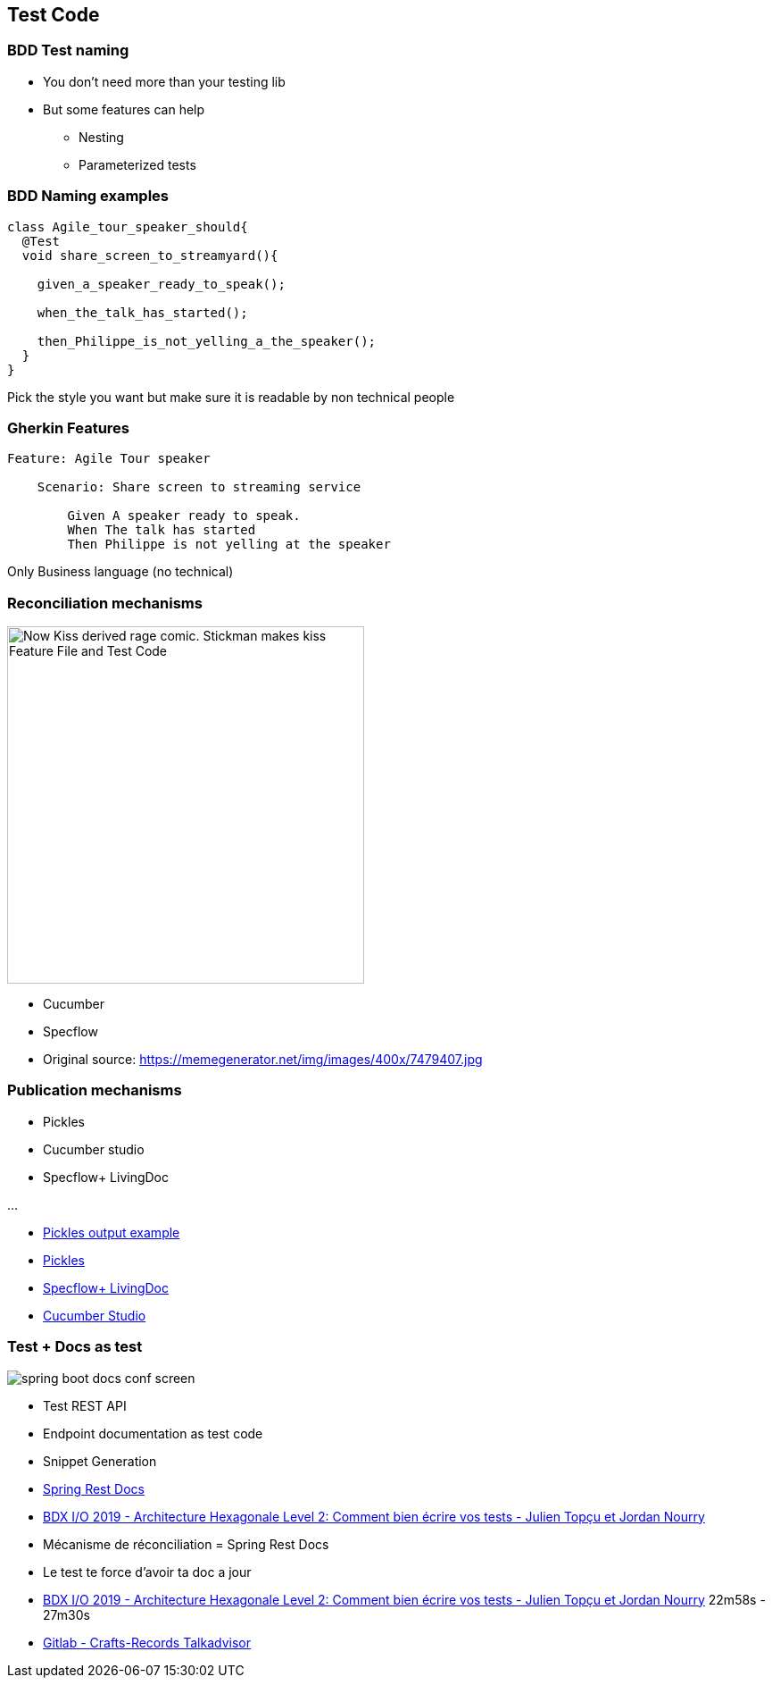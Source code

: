 
[background-color="#400d43ad"]
== Test Code

[background-color="#400d43ad"]
=== BDD Test naming

* You don't need more than your testing lib
* But some features can help
** Nesting
** Parameterized tests

[background-color="#400d43ad"]
=== BDD Naming examples

[source,java]
----
class Agile_tour_speaker_should{
  @Test
  void share_screen_to_streamyard(){

    given_a_speaker_ready_to_speak();

    when_the_talk_has_started();

    then_Philippe_is_not_yelling_a_the_speaker();
  }
}
----
[%step]
Pick the style you want but make sure it is readable by non technical people

[background-color="#400d43ad"]
=== Gherkin Features

[source,feature]
----
Feature: Agile Tour speaker

    Scenario: Share screen to streaming service

        Given A speaker ready to speak.
        When The talk has started
        Then Philippe is not yelling at the speaker
----

[%step]
Only Business language (no technical)

[.columns.is-vcentered]
[background-color="#400d43ad"]
=== Reconciliation mechanisms

[.column]
--
image::assets/bdd-now-kiss.png[alt="Now Kiss derived rage comic. Stickman makes kiss Feature File and Test Code", width=400]
--

[.column]
--
[%step]
* Cucumber
* Specflow
--

[.refs]
--
* Original source: https://memegenerator.net/img/images/400x/7479407.jpg
--

[background-color="#400d43ad"]
[.columns.is-vcentered]
=== Publication mechanisms

[.column]
--
* Pickles
* Cucumber studio
* Specflow+ LivingDoc

...
--


[.refs]
--
* https://www.picklesdoc.com/pickles/Output/Dhtml/Index.html?feature=Features/00BasicGherkin/BasicGherkin.feature[Pickles output example]
* https://docs.picklesdoc.com/en/latest/[Pickles]
* https://docs.specflow.org/projects/specflow-livingdoc/en/latest/[Specflow+ LivingDoc]
* https://cucumber.io/tools/cucumberstudio/[Cucumber Studio]
--

[background-color="#400d43ad"]
[.columns.is-vcentered]
=== Test + Docs as test


[.column]
image::assets/spring-boot-docs-conf-screen.png[]

[.column]
--
* Test REST API
* Endpoint documentation as test code
* Snippet Generation
--

[.notes]
--
* https://spring.io/projects/spring-restdocs[Spring Rest Docs]
* https://www.youtube.com/watch?v=v--zkIEciq4[BDX I/O 2019 - Architecture Hexagonale Level 2: Comment bien écrire vos tests - Julien Topçu et Jordan Nourry]
* Mécanisme de réconciliation = Spring Rest Docs
* Le test te force d'avoir ta doc a jour
--

[.refs]
--
* https://www.youtube.com/watch?v=v--zkIEciq4&t=1378s[BDX I/O 2019 - Architecture Hexagonale Level 2: Comment bien écrire vos tests - Julien Topçu et Jordan Nourry] 22m58s - 27m30s
* https://gitlab.com/crafts-records/talkadvisor/talkadvisor-back[Gitlab - Crafts-Records Talkadvisor ]
--

